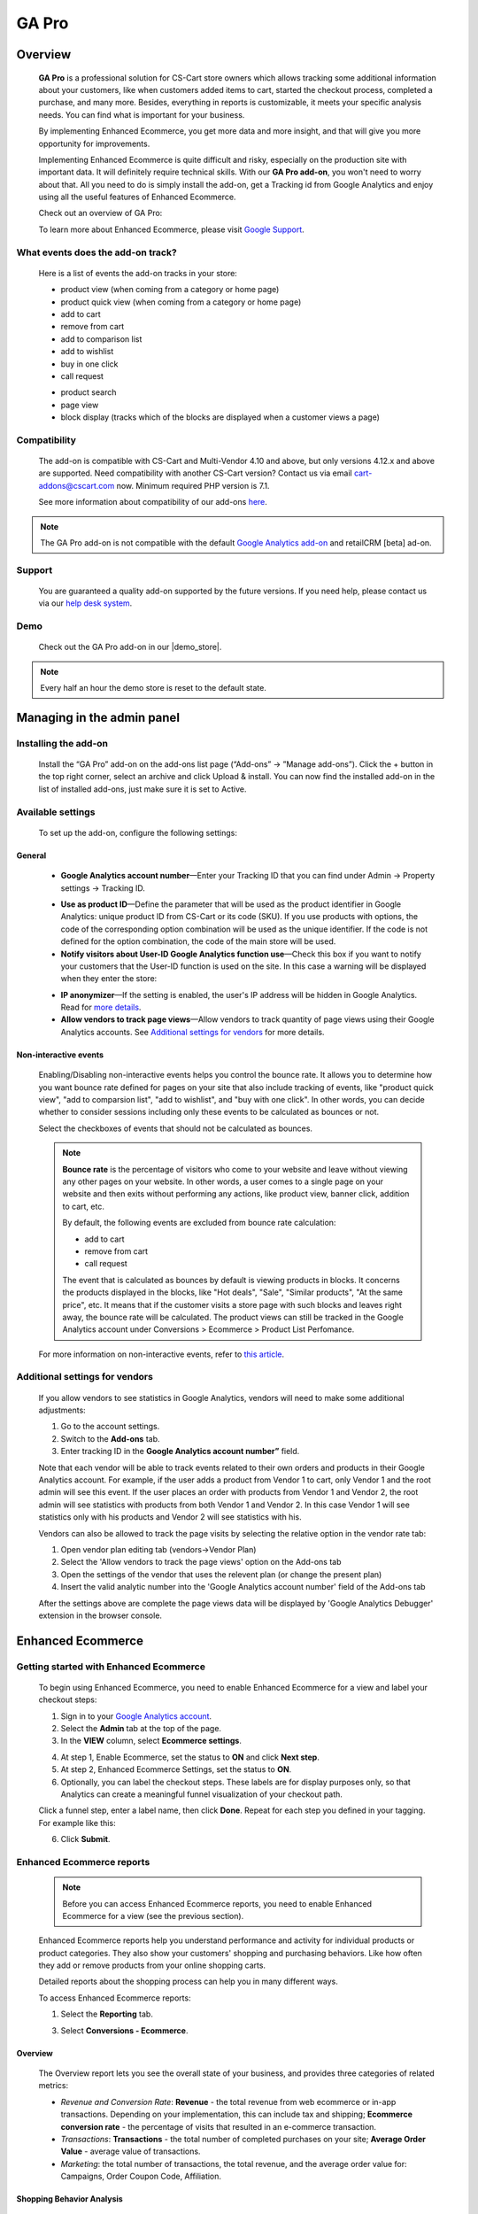 ***********************************
GA Pro
***********************************

.. raw:: html

    <div class="buy-now">
        <a href="https://marketplace.simtechdev.com/landing/100000064" class="btn buy-now__btn">Buy now</a>
    </div>



.. contents::s
    :local: 
    :depth: 3

--------
Overview
--------

    **GA Pro** is a professional solution for CS-Cart store owners which allows tracking some additional information about your customers, like when customers added items to cart, started the checkout process, completed a purchase, and many more. Besides, everything in reports is customizable, it meets your specific analysis needs. You can find what is important for your business.

    By implementing Enhanced Ecommerce, you get more data and more insight, and that will give you more opportunity for improvements. 

    Implementing Enhanced Ecommerce is quite difficult and risky, especially on the production site with important data. It will definitely require technical skills. With our **GA Pro add-on**, you won't need to worry about that. All you need to do is simply install the add-on, get a Tracking id from Google Analytics and enjoy using all the useful features of Enhanced Ecommerce. 

    Check out an overview of GA Pro:

    .. raw:: html

        <iframe width="560" height="315" src="https://www.youtube.com/embed/JawdGvag7IA" frameborder="0" allowfullscreen></iframe>

    To learn more about Enhanced Ecommerce, please visit `Google Support <https://support.google.com/analytics/topic/6014839?hl=en&ref_topic=1631741>`_.

==================================
What events does the add-on track?
==================================

    Here is a list of events the add-on tracks in your store:

    - product view (when coming from a category or home page)

    - product quick view (when coming from a category or home page)

    - add to cart

    - remove from cart

    - add to comparison list

    - add to wishlist

    - buy in one click

    - call request

    .. fancybox:: img/call-request.png
        :alt: request a call action

    - product search

    - page view

    - block display (tracks which of the blocks are displayed when a customer views a page)

=============
Compatibility
=============

    The add-on is compatible with CS-Cart and Multi-Vendor 4.10 and above, but only versions 4.12.x and above are supported. Need compatibility with another CS-Cart version? Contact us via email cart-addons@cscart.com now.
    Minimum required PHP version is 7.1.

    See more information about compatibility of our add-ons `here <https://docs.cs-cart.com/marketplace-addons/compatibility/index.html>`_.

.. note::
    
    The GA Pro add-on is not compatible with the default `Google Analytics add-on <https://docs.cs-cart.com/latest/user_guide/addons/google_analytics/index.html>`_ and retailCRM [beta] ad-on.



=======
Support
=======

    You are guaranteed a quality add-on supported by the future versions. If you need help, please contact us via our `help desk system <https://helpdesk.cs-cart.com>`_.

====
Demo
====

    Check out the GA Pro add-on in our |demo_store|.

.. |demo_store| raw:: html

   <!--noindex--><a href="http://google-analitycs-enhanced-ecommerce.demo.simtechdev.com/" target="_blank" rel="nofollow">demo store</a><!--/noindex-->

.. note::
    
    Every half an hour the demo store is reset to the default state.

---------------------------
Managing in the admin panel
---------------------------

=====================
Installing the add-on
=====================

    Install the “GA Pro” add-on on the add-ons list page (“Add-ons” → ”Manage add-ons”). Click the + button in the top right corner, select an archive and click Upload & install. You can now find the installed add-on in the list of installed add-ons, just make sure it is set to Active.

==================
Available settings
==================

    To set up the add-on, configure the following settings:

+++++++
General
+++++++

    .. fancybox:: img/Google_analytics_settings_1.png
        :alt: setting up the add-on

    * **Google Analytics account number**—Enter your Tracking ID that you can find under Admin -> Property settings -> Tracking ID.

    .. fancybox:: img/Google_analytics_018.png
        :alt: Google Analytics Tracking ID

    * **Use as product ID**—Define the parameter that will be used as the product identifier in Google Analytics: unique product ID from CS-Cart or its code (SKU). If you use products with options, the code of the corresponding option combination will be used as the unique identifier. If the code is not defined for the option combination, the code of the main store will be used.

    * **Notify visitors about User-ID Google Analytics function use**—Check this box if you want to notify your customers that the User-ID function is used on the site. In this case a warning will be displayed when they enter the store:

    .. fancybox:: img/Google_analytics_021.png
        :alt: User-ID Google Analytics function

    * **IP anonymizer**—If the setting is enabled, the user's IP address will be hidden in Google Analytics. Read for `more details <https://support.google.com/analytics/answer/2763052?hl=en>`_.

    * **Allow vendors to track page views**—Allow vendors to track quantity of page views using their Google Analytics accounts. See `Additional settings for vendors`_ for more details.

++++++++++++++++++++++
Non-interactive events
++++++++++++++++++++++

    Enabling/Disabling non-interactive events helps you control the bounce rate. It allows you to determine how you want bounce rate defined for pages on your site that also include tracking of events, like "product quick view", "add to comparsion list", "add to wishlist", and "buy with one click". In other words, you can decide whether to consider sessions including only these events to be calculated as bounces or not.

    Select the checkboxes of events that should not be calculated as bounces.

    .. fancybox:: img/Google_analytics_settings_2.png
        :alt: setting up the add-on

    .. note::

        **Bounce rate** is the percentage of visitors who come to your website and leave without viewing any other pages on your website. In other words, a user comes to a single page on your website and then exits without performing any actions, like product view, banner click, addition to cart, etc. 

        By default, the following events are excluded from bounce rate calculation:

        - add to cart
        - remove from cart
        - call request

        The event that is calculated as bounces by default is viewing products in blocks. It concerns the products displayed in the blocks, like "Hot deals", "Sale", "Similar products", "At the same price", etc. It means that if the customer visits a store page with such blocks and leaves right away, the bounce rate will be calculated. The product views can still be tracked in the Google Analytics account under Conversions > Ecommerce > Product List Perfomance.

    For more information on non-interactive events, refer to `this article <https://support.google.com/analytics/answer/1033068?hl=en#NonInteractionEvents>`_.

===============================
Additional settings for vendors
===============================

    If you allow vendors to see statistics in Google Analytics, vendors will need to make some additional adjustments:

    1. Go to the account settings.

    2. Switch to the **Add-ons** tab.

    3. Enter tracking ID in the **Google Analytics account number”** field.

    .. fancybox:: img/Google_analytics_026.png
        :alt: Google Analytics for vendors

    Note that each vendor will be able to track events related to their own orders and products in their Google Analytics account. For example, if the user adds a product from Vendor 1 to cart, only Vendor 1 and the root admin will see this event. If the user places an order with products from Vendor 1 and Vendor 2, the root admin will see statistics with products from both Vendor 1 and Vendor 2. In this case Vendor 1 will see statistics only with his products and Vendor 2 will see statistics with his.

    Vendors can also be allowed to track the page visits by selecting the relative option in the vendor rate tab:

    1. Open vendor plan editing tab (vendors->Vendor Plan)

    2. Select the 'Allow vendors to track the page views' option on the Add-ons tab

    3. Open the settings of the vendor that uses the relevent plan (or change the present plan)

    4. Insert the valid analytic number into the 'Google Analytics account number' field of the Add-ons tab

    After the settings above are complete the page views data will be displayed by 'Google Analytics Debugger' extension in the browser console.

------------------
Enhanced Ecommerce
------------------

=======================================
Getting started with Enhanced Ecommerce
=======================================

    To begin using Enhanced Ecommerce, you need to enable Enhanced Ecommerce for a view and label your checkout steps:

    1. Sign in to your `Google Analytics account <https://analytics.google.com>`_.

    2. Select the **Admin** tab at the top of the page.

    3. In the **VIEW** column, select **Ecommerce settings**.

    .. fancybox:: img/Google_analytics_03.png
        :alt: Ecommerce settings
        :width: 400px
    
    4. At step 1, Enable Ecommerce, set the status to **ON** and click **Next step**.

    5. At step 2, Enhanced Ecommerce Settings, set the status to **ON**.

    6. Optionally, you can label the checkout steps. These labels are for display purposes only, so that Analytics can create a meaningful funnel visualization of your checkout path.

    Click a funnel step, enter a label name, then click **Done**. Repeat for each step you defined in your tagging. For example like this:

    .. fancybox:: img/Google_analytics_04.png
        :alt: Enhanced Ecommerce Settings

    6. Click **Submit**.

==========================
Enhanced Ecommerce reports
==========================

    .. note::
    
        Before you can access Enhanced Ecommerce reports, you need to enable Enhanced Ecommerce for a view (see the previous section).


    Enhanced Ecommerce reports help you understand performance and activity for individual products or product categories. They also show your customers' shopping and purchasing behaviors. Like how often they add or remove products from your online shopping carts. 

    Detailed reports about the shopping process can help you in many different ways.


    To access Enhanced Ecommerce reports:

    1. Select the **Reporting** tab.
    
    3. Select **Conversions - Ecommerce**.

++++++++
Overview
++++++++

    The Overview report lets you see the overall state of your business, and provides three categories of related metrics:

    .. fancybox:: img/Google_analytics_05.png
        :alt: Enhanced Ecommerce Overview report  

    * *Revenue and Conversion Rate*: **Revenue** - the total revenue from web ecommerce or in-app transactions. Depending on your implementation, this can include tax and shipping; **Ecommerce conversion rate** - the percentage of visits that resulted in an e-commerce transaction.

    * *Transactions*: **Transactions** - the total number of completed purchases on your site; **Average Order Value** - average value of transactions.

    * *Marketing*: the total number of transactions, the total revenue, and the average order value for: Campaigns, Order Coupon Code, Affiliation.

++++++++++++++++++++++++++
Shopping Behavior Analysis
++++++++++++++++++++++++++
    
    The Shopping Behavior Analysis report allows you to track customers as they walk through your entire sales process. It lets you see the number of sessions that included each stage of your purchase funnel, how many sessions continued from one step to the next, and how many abandoned the funnel at each stage. Where the funnel indicates abandonment (a red arrow at the bottom of a step), those users did not complete any additional steps of the funnel during the same session. 

    .. fancybox:: img/Google_analytics_06.png
        :alt: Shopping Behavior Analysis

    Use the funnel visualization to identify strengths and weaknesses in your purchase funnel. You can evaluate your users’ shopping experience from product impression to transaction.

    This report allows you to analyse the steps in the sales funnel which generated the highest abandonment rates. Based on this information, you can identify the pages with the lowest conversion rates and take possible actions to reduce the friction.

++++++++++++++++++++++++++
Checkout Behavior Analysis
++++++++++++++++++++++++++

    The Checkout Behavior Analysis report lets you see how successfully your users moved through your checkout process. The checkout-funnel visualization illustrates how many users moved on from one step to the next, how many abandoned the process at each step, and how many entered the process at each step.

    .. fancybox:: img/Google_analytics_07.png
        :alt: Checkout Behavior Analysis

    The Checkout Behavior Analysis report gives you a clear overview as to exactly where in the checkout process most of your consumers are leaving.

    Based on the data you obtain from the report, you get to realize which page is responsible for leaking you money.

+++++++++++++++++++
Product Performance
+++++++++++++++++++

    The Product Performance report shows the sales performance and shopping behavior related to your products. This report offers multiple ways to view the data, such as Product, Product SKU, Product Category, Product Brand. The goal is to let you analyze product performance based on how your company organizes products.

    .. fancybox:: img/Google_analytics_08.png
        :alt: Product Performance report

+++++++++++++++++
Sales Performance
+++++++++++++++++

    The Sales Performance report lets you evaluate sales by either of two primary dimensions:

    * Transaction (date, time, transaction ID)
    * Date (cumulative transaction data by date)

    .. fancybox:: img/Google_analytics_09.png
        :alt: Sales Performance report

++++++++++++++++++++++++
Product List Performance
++++++++++++++++++++++++

    The Product List Performance report helps you understand how merchandising blocks, category pages or search results drove product exposure and how often users clicked on specific products.

    .. fancybox:: img/Google_analytics_017.png
        :alt: Product List Performance

++++++++++++++++++
Internal Promotion
++++++++++++++++++

    This section provides overview of the ecommerce performance of your internal promotions.

    .. tip::
    
        Internal promotions are the promotion of your products in your store (**Marketing - Promotions** in the admin panel).

        .. fancybox:: img/Google_analytics_011.png
            :alt: CS-Cart Promotions

        This also concerns ad banners in your store, for instance, an ad banner on your homepage to promote a particular product or a category of products (**Marketing - Banners** in the admin panel).

        .. fancybox:: img/Google_analytics_012.png
            :alt: CS-Cart Banners 
    
    The Internal Promotion report lets you see how your internal promotions performed in terms of the following metrics:

    .. fancybox:: img/Google_analytics_014.png
        :alt: Internal Promotion

    * Internal Promotion Views - number of times users viewed internal promotions

    * Internal Promotion Clicks - number of times users clicked internal promotions

    * Internal Promotion CTR - the rate at which users click internal promotions (views/clicks)

    * Internal Promotion Name is the primary dimension.

++++++++++++
Order Coupon
++++++++++++

    This section provides overview of the ecommerce performance of your promotions via order-level coupons.

    .. tip::

        You can view or create new order coupons in the **Marketing - Promotions** section.

        .. fancybox:: img/Google_analytics_013.png
            :alt: CS-Cart promotions. Coupon codes

    The order Coupon report provides the following metrics:

    .. fancybox:: img/Google_analytics_015.png
        :alt: Order Coupon

    * Revenue - total revenue from ecommerce transactions; depending on your implementation, this can include tax and shipping

    * Transactions - total number of completed purchases on your site

    * Average Value - average value of e-commerce transactions

    * Order Coupon Code is the primary dimension.

++++++++++++++
Affiliate Code
++++++++++++++

    This section provides overview of the ecommerce performance of your external promotions via affiliate websites.

    .. fancybox:: img/Google_analytics_016.png
        :alt: Affiliate Code

++++++++++++++++++
Google Analytics 4
++++++++++++++++++

    The latest version of the add-on supports Google Analytics 4. 

    In order to structure GA4 into your marketplace follow the instruction below:

        1. Create GA4 property in Google Analytic system

        2. Create **API key** (Admin->Data Stream->{data stream}->Measurement Protocol API secrets)

        .. fancybox:: img/APISecrets.png

        3. Place the **Measurement ID** (Admin->Property->Data Streams->{data stream}->Measurement ID) and **API key** in the add-on settings

        .. fancybox:: img/MeasurementID.png

        4. Move the customers order to Complete status (in the add-on settings)

        5. Make sure that transaction is displayed in the converesion list

        .. fancybox:: img/TransactionList.png

        6. Make sure that the data are transfered into GA Monetization reports (Overview and Ecommerce Purchases) 

        .. fancybox:: img/Monetization.png

        7. Check the transactions from the Universal Analytics (Conversion->Ecommerce)

        .. fancybox:: img/UniversalAnalytics.png 
            :width: 50%
            :height: 1em
